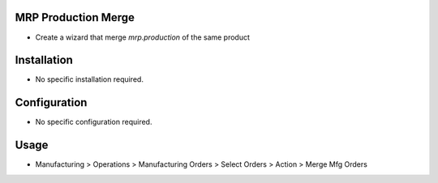 MRP Production Merge
====================
* Create a wizard that merge `mrp.production` of the same product

Installation
============
* No specific installation required.

Configuration
=============
* No specific configuration required.

Usage
=====
* Manufacturing > Operations > Manufacturing Orders > Select Orders > Action > Merge Mfg Orders